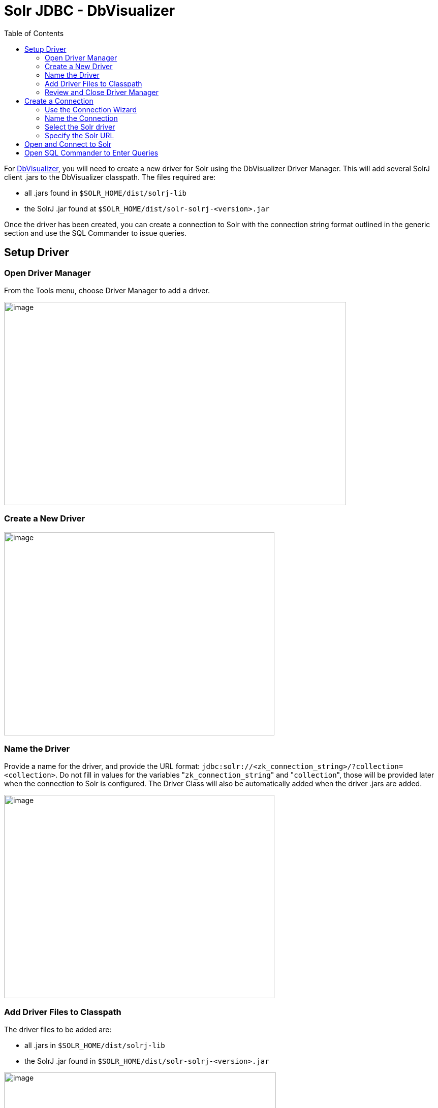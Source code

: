 Solr JDBC - DbVisualizer
========================
:toc:
:page-shortname: solr-jdbc-dbvisualizer
:page-permalink: solr-jdbc-dbvisualizer.html

toc::[]

For https://www.dbvis.com/[DbVisualizer], you will need to create a new driver for Solr using the DbVisualizer Driver Manager. This will add several SolrJ client .jars to the DbVisualizer classpath. The files required are:

* all .jars found in `$SOLR_HOME/dist/solrj-lib`
* the SolrJ .jar found at `$SOLR_HOME/dist/solr-solrj-<version>.jar`

Once the driver has been created, you can create a connection to Solr with the connection string format outlined in the generic section and use the SQL Commander to issue queries.

[[SolrJDBC-DbVisualizer-SetupDriver]]
== Setup Driver

[[SolrJDBC-DbVisualizer-OpenDriverManager]]
=== Open Driver Manager

From the Tools menu, choose Driver Manager to add a driver.

image::attachments/62695745/62695725.png[image,width=673,height=400]


[[SolrJDBC-DbVisualizer-CreateaNewDriver]]
=== Create a New Driver

image::attachments/62695745/62695726.png[image,width=532,height=400]


[[SolrJDBC-DbVisualizer-NametheDriver]]
=== Name the Driver

Provide a name for the driver, and provide the URL format: `jdbc:solr://<zk_connection_string>/?collection=<collection>`. Do not fill in values for the variables "`zk_connection_string`" and "`collection`", those will be provided later when the connection to Solr is configured. The Driver Class will also be automatically added when the driver .jars are added.

image::attachments/62695745/62695727.png[image,width=532,height=400]


[[SolrJDBC-DbVisualizer-AddDriverFilestoClasspath]]
=== Add Driver Files to Classpath

The driver files to be added are:

* all .jars in `$SOLR_HOME/dist/solrj-lib`
* the SolrJ .jar found in `$SOLR_HOME/dist/solr-solrj-<version>.jar`

image::attachments/62695745/62695728.png[image,width=535,height=400]
 image::attachments/62695745/62695729.png[image,width=664,height=400]
 image::attachments/62695745/62695730.png[image,width=653,height=400]
 image::attachments/62695745/62695731.png[image,width=655,height=400]
 image::attachments/62695745/62695733.png[image,width=651,height=400]


[[SolrJDBC-DbVisualizer-ReviewandCloseDriverManager]]
=== Review and Close Driver Manager

Once the driver files have been added, you can close the Driver Manager.

[[SolrJDBC-DbVisualizer-CreateaConnection]]
== Create a Connection

Next, create a connection to Solr using the driver just created.

[[SolrJDBC-DbVisualizer-UsetheConnectionWizard]]
=== Use the Connection Wizard

image::attachments/62695745/62695735.png[image,width=763,height=400]
 image::attachments/62695745/62695736.png[image,width=807,height=400]


[[SolrJDBC-DbVisualizer-NametheConnection]]
=== Name the Connection

image::attachments/62695745/62695737.png[image,width=402,height=400]


[[SolrJDBC-DbVisualizer-SelecttheSolrdriver]]
=== Select the Solr driver

image::attachments/62695745/62695738.png[image,width=399,height=400]


[[SolrJDBC-DbVisualizer-SpecifytheSolrURL]]
=== Specify the Solr URL

Provide the Solr URL, using the ZooKeeper host and port and the collection. For example, `jdbc:solr://localhost:9983?collection=test`

image::attachments/62695745/62695739.png[image,width=401,height=400]


[[SolrJDBC-DbVisualizer-OpenandConnecttoSolr]]
== Open and Connect to Solr

Once the connection has been created, double-click on it to open the connection details screen and connect to Solr.

image::attachments/62695745/62695740.png[image,width=625,height=400]
 image::attachments/62695745/62695741.png[image,width=592,height=400]


[[SolrJDBC-DbVisualizer-OpenSQLCommandertoEnterQueries]]
== Open SQL Commander to Enter Queries

When the connection is established, you can use the SQL Commander to issue queries and view data.

image::attachments/62695745/62695743.png[image,width=577,height=400]
 image::attachments/62695745/62695744.png[image,width=556,height=400]


